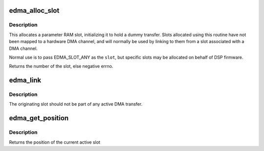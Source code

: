 .. -*- coding: utf-8; mode: rst -*-
.. src-file: drivers/dma/edma.c

.. _`edma_alloc_slot`:

edma_alloc_slot
===============

.. c:function:: int edma_alloc_slot(struct edma_cc *ecc, int slot)

    allocate DMA parameter RAM

    :param struct edma_cc \*ecc:
        pointer to edma_cc struct

    :param int slot:
        specific slot to allocate; negative for "any unused slot"

.. _`edma_alloc_slot.description`:

Description
-----------

This allocates a parameter RAM slot, initializing it to hold a
dummy transfer.  Slots allocated using this routine have not been
mapped to a hardware DMA channel, and will normally be used by
linking to them from a slot associated with a DMA channel.

Normal use is to pass EDMA_SLOT_ANY as the \ ``slot``\ , but specific
slots may be allocated on behalf of DSP firmware.

Returns the number of the slot, else negative errno.

.. _`edma_link`:

edma_link
=========

.. c:function:: void edma_link(struct edma_cc *ecc, unsigned from, unsigned to)

    link one parameter RAM slot to another

    :param struct edma_cc \*ecc:
        pointer to edma_cc struct

    :param unsigned from:
        parameter RAM slot originating the link

    :param unsigned to:
        parameter RAM slot which is the link target

.. _`edma_link.description`:

Description
-----------

The originating slot should not be part of any active DMA transfer.

.. _`edma_get_position`:

edma_get_position
=================

.. c:function:: dma_addr_t edma_get_position(struct edma_cc *ecc, unsigned slot, bool dst)

    returns the current transfer point

    :param struct edma_cc \*ecc:
        pointer to edma_cc struct

    :param unsigned slot:
        parameter RAM slot being examined

    :param bool dst:
        true selects the dest position, false the source

.. _`edma_get_position.description`:

Description
-----------

Returns the position of the current active slot

.. This file was automatic generated / don't edit.

